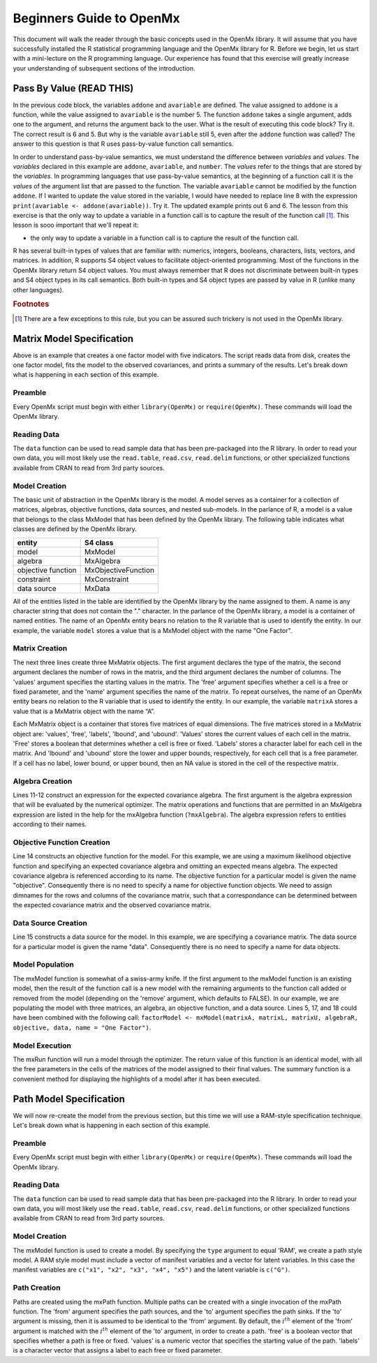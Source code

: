 Beginners Guide to OpenMx
=========================

This document will walk the reader through the basic concepts used in the OpenMx library.  It will assume that you have successfully installed the R statistical programming language and the OpenMx library for R.  Before we begin, let us start with a mini-lecture on the R programming language.  Our experience has found that this exercise will greatly increase your understanding of subsequent sections of the introduction.

Pass By Value (READ THIS)
-------------------------

.. code-block:: r
    :linenos:

    addone <- function(number) {
        number <- number + 1
        return(number)
    }

    avariable <- 5

    print(addone(avariable))
    print(avariable)

In the previous code block, the variables ``addone`` and ``avariable`` are defined. The value assigned to ``addone`` is a function, while the value assigned to ``avariable`` is the number 5.  The function ``addone`` takes a single argument, adds one to the argument, and returns the argument back to the user.  What is the result of executing this code block? Try it. The correct result is 6 and 5.  But why is the variable ``avariable`` still 5, even after the ``addone`` function was called? The answer to this question is that R uses pass-by-value function call semantics.

In order to understand pass-by-value semantics, we must understand the difference between *variables* and *values*. The *variables* declared in this example are ``addone``, ``avariable``, and ``number``.  The *values* refer to the things that are stored by the *variables*.  In programming languages that use pass-by-value semantics, at the beginning of a function call it is the *values* of the argument list that are passed to the function.  The variable ``avariable`` cannot be modified by the function ``addone``.  If I wanted to update the value stored in the variable, I would have needed to replace line 8 with the expression ``print(avariable <- addone(avariable))``.  Try it.  The updated example prints out 6 and 6.  The lesson from this exercise is that the only way to update a variable in a function call is to capture the result of the function call [#f1]_.  This lesson is sooo important that we'll repeat it:

* the only way to update a variable in a function call is to capture the result of the function call.

R has several built-in types of values that are familiar with: numerics, integers, booleans, characters, lists, vectors, and matrices. In addition, R supports S4 object values to facilitate object-oriented programming.  Most of the functions in the OpenMx library return S4 object values.  You must always remember that R does not discriminate between built-in types and S4 object types in its call semantics.  Both built-in types and S4 object types are passed by value in R (unlike many other languages).

.. rubric:: Footnotes

.. [#f1] There are a few exceptions to this rule, but you can be assured such trickery is not used in the OpenMx library.

Matrix Model Specification
--------------------------

.. code-block:: r
    :linenos:

    require(OpenMx)

    data(demoOneFactor)

    factorModel <- mxModel(name = "One Factor")

    matrixA <-  mxMatrix("Full", 5, 1, values=0.2, free=T, name="A")
    matrixL <-  mxMatrix("Symm", 1, 1, values=1, free=F, name="L")
    matrixU <-  mxMatrix("Diag", 5, 5, values=1, free=T, name="U")

    algebraR <- mxAlgebra(A %*% L %*% t(A) + U, name="R")

    objective <- mxMLObjective("R", dimnames = names(demoOneFactor))
    data <- mxData(cov(demoOneFactor), type="cov", numObs=500)

    factorModel <- mxModel(factorModel, matrixA, matrixL, matrixU, 
        algebraR, objective, data)
    
    factorModelFit <- mxRun(factorModel)
    summary(factorModelFit)

Above is an example that creates a one factor model with five indicators.  The script reads data from disk, creates the one factor model, fits the model to the observed covariances, and prints a summary of the results.  Let's break down what is happening in each section of this example.

Preamble
^^^^^^^^

Every OpenMx script must begin with either ``library(OpenMx)`` or ``require(OpenMx)``.  These commands will load the OpenMx library.

Reading Data
^^^^^^^^^^^^

The ``data`` function can be used to read sample data that has been pre-packaged into the R library.  In order to read your own data, you will most likely use the ``read.table``, ``read.csv``, ``read.delim`` functions, or other specialized functions available from CRAN to read from 3rd party sources.

Model Creation
^^^^^^^^^^^^^^

The basic unit of abstraction in the OpenMx library is the model.  A model serves as a container for a collection of  matrices, algebras, objective functions, data sources, and nested sub-models.  In the parlance of R, a model is a value that belongs to the class MxModel that has been defined by the OpenMx library.  The following table indicates what classes are defined by the OpenMx library.

+--------------------+---------------------+
| entity             | S4 class            |
+====================+=====================+
| model              | MxModel             | 
+--------------------+---------------------+
| algebra            | MxAlgebra           |
+--------------------+---------------------+
| objective function | MxObjectiveFunction |
+--------------------+---------------------+
| constraint         | MxConstraint        |
+--------------------+---------------------+
| data source        | MxData              |
+--------------------+---------------------+

All of the entities listed in the table are identified by the OpenMx library by the name assigned to them.  A name is any character string that does not contain the "." character.  In the parlance of the OpenMx library, a model is a container of named entities.  The name of an OpenMx entity bears no relation to the R variable that is used to identify the entity. In our example, the variable ``model`` stores a value that is a MxModel object with the name "One Factor".

Matrix Creation
^^^^^^^^^^^^^^^

The next three lines create three MxMatrix objects.  The first argument declares the type of the matrix, the second argument declares the number of rows in the matrix, and the third argument declares the number of columns. The 'values' argument specifies the starting values in the matrix. The 'free' argument specifies whether a cell is a free or fixed parameter, and the 'name' argument specifies the name of the matrix. To repeat ourselves, the name of an OpenMx entity bears no relation to the R variable that is used to identify the entity. In our example, the variable ``matrixA`` stores a value that is a MxMatrix object with the name “A”.

Each MxMatrix object is a container that stores five matrices of equal dimensions.  The five matrices stored in a MxMatrix object are: 'values', 'free', 'labels', 'lbound', and 'ubound'.  'Values' stores the current values of each cell in the matrix.  'Free' stores a boolean that determines whether a cell is free or fixed.  'Labels' stores a character label for each cell in the matrix. And 'lbound' and 'ubound' store the lower and upper bounds, respectively, for each cell that is a free parameter.  If a cell has no label, lower bound, or upper bound, then an NA value is stored in the cell of the respective matrix.

Algebra Creation
^^^^^^^^^^^^^^^^

Lines 11-12 construct an expression for the expected covariance algebra.  The first argument is the algebra expression that will be evaluated by the numerical optimizer.  The matrix operations and functions that are permitted in an MxAlgebra expression are listed in the help for the mxAlgebra function (``?mxAlgebra``).  The algebra expression refers to entities according to their names.

Objective Function Creation
^^^^^^^^^^^^^^^^^^^^^^^^^^^

Line 14 constructs an objective function for the model.  For this example, we are using a maximum likelihood objective function and specifying an expected covariance algebra and omitting an expected means algebra. The expected covariance algebra is referenced according to its name.  The objective function for a particular model is given the name "objective".  Consequently there is no need to specify a name for objective function objects. We need to assign dimnames for the rows and columns of the covariance matrix, such that a correspondance can be determined between the expected covariance matrix and the observed covariance matrix.

Data Source Creation
^^^^^^^^^^^^^^^^^^^^
Line 15 constructs a data source for the model. In this example, we are specifying a covariance matrix. The data source for a particular model is given the name "data". Consequently there is no need to specify a name for data objects.

Model Population
^^^^^^^^^^^^^^^^

The mxModel function is somewhat of a swiss-army knife.  If the first argument to the mxModel function is an existing model, then the result of the function call is a new model with the remaining arguments to the function call added or removed from the model (depending on the 'remove' argument, which defaults to FALSE).  In our example, we are populating the model with three matrices, an algebra, an objective function, and a data source.  Lines 5, 17, and 18 could have been combined with the following call: ``factorModel <- mxModel(matrixA, matrixL, matrixU, algebraR, objective, data, name = "One Factor")``.

Model Execution
^^^^^^^^^^^^^^^^

The mxRun function will run a model through the optimizer.  The return value of this function is an identical model, with all the free parameters in the cells of the matrices of the model assigned to their final values.  The summary function is a convenient method for displaying the highlights of a model after it has been executed.

Path Model Specification
------------------------

.. image:: OneFactorFiveIndicators.png

.. code-block:: r
    :linenos:

	require(OpenMx)

	data(demoOneFactor)

	manifests <- names(demoOneFactor)
	latents <- c("G")

	factorModel <- mxModel("One Factor", type="RAM",
		manifestVars = manifests,
		latentVars = latents,
		mxPath(from=latents, to=manifests),
		mxPath(from=manifests, arrows=2),
		mxPath(from=latents, arrows=2,
			free=F, values=1.0),
		mxData(cov(demoOneFactor), type="cov",
			numObs=500))

	summary(mxRun(factorModel))

We will now re-create the model from the previous section, but this time we will use a RAM-style specification technique. Let's break down what is happening in each section of this example.

Preamble
^^^^^^^^

Every OpenMx script must begin with either ``library(OpenMx)`` or ``require(OpenMx)``.  These commands will load the OpenMx library.

Reading Data
^^^^^^^^^^^^

The ``data`` function can be used to read sample data that has been pre-packaged into the R library.  In order to read your own data, you will most likely use the ``read.table``, ``read.csv``, ``read.delim`` functions, or other specialized functions available from CRAN to read from 3rd party sources.

Model Creation
^^^^^^^^^^^^^^

The mxModel function is used to create a model.  By specifying the ``type`` argument to equal 'RAM', we create a path style model. A RAM style model must include a vector of manifest variables and a vector for latent variables.  In this case the manifest variables are ``c("x1", "x2", "x3", "x4", "x5")`` and the latent variable is ``c("G")``.

Path Creation
^^^^^^^^^^^^^

Paths are created using the mxPath function. Multiple paths can be created with a single invocation of the mxPath function. The 'from' argument specifies the path sources, and the 'to' argument specifies the path sinks.  If the 'to' argument is missing, then it is assumed to be identical to the 'from' argument. By default, the :math:`i^{th}` element of the 'from' argument is matched with the :math:`i^{th}` element of the 'to' argument, in order to create a path.  'free' is a boolean vector that specifies whether a path is free or fixed. 'values' is a numeric vector that specifies the starting value of the path. 'labels' is a character vector that assigns a label to each free or fixed parameter.
